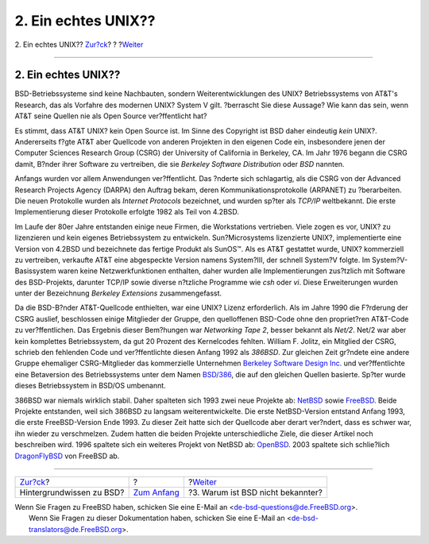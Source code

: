 ====================
2. Ein echtes UNIX??
====================

.. raw:: html

   <div class="navheader">

2. Ein echtes UNIX??
`Zur?ck <index.html>`__?
?
?\ `Weiter <why-is-bsd-not-better-known.html>`__

--------------

.. raw:: html

   </div>

.. raw:: html

   <div class="sect1">

.. raw:: html

   <div class="titlepage" xmlns="">

.. raw:: html

   <div>

.. raw:: html

   <div>

2. Ein echtes UNIX??
--------------------

.. raw:: html

   </div>

.. raw:: html

   </div>

.. raw:: html

   </div>

BSD-Betriebssysteme sind keine Nachbauten, sondern Weiterentwicklungen
des UNIX? Betriebssystems von AT&T's Research, das als Vorfahre des
modernen UNIX? System V gilt. ?berrascht Sie diese Aussage? Wie kann das
sein, wenn AT&T seine Quellen nie als Open Source ver?ffentlicht hat?

Es stimmt, dass AT&T UNIX? kein Open Source ist. Im Sinne des Copyright
ist BSD daher eindeutig *kein* UNIX?. Andererseits f?gte AT&T aber
Quellcode von anderen Projekten in den eigenen Code ein, insbesondere
jenen der Computer Sciences Research Group (CSRG) der University of
California in Berkeley, CA. Im Jahr 1976 begann die CSRG damit, B?nder
ihrer Software zu vertreiben, die sie *Berkeley Software Distribution*
oder *BSD* nannten.

Anfangs wurden vor allem Anwendungen ver?ffentlicht. Das ?nderte sich
schlagartig, als die CSRG von der Advanced Research Projects Agency
(DARPA) den Auftrag bekam, deren Kommunikationsprotokolle (ARPANET) zu
?berarbeiten. Die neuen Protokolle wurden als *Internet Protocols*
bezeichnet, und wurden sp?ter als *TCP/IP* weltbekannt. Die erste
Implementierung dieser Protokolle erfolgte 1982 als Teil von 4.2BSD.

Im Laufe der 80er Jahre entstanden einige neue Firmen, die Workstations
vertrieben. Viele zogen es vor, UNIX? zu lizenzieren und kein eigenes
Betriebssystem zu entwickeln. Sun?Microsystems lizenzierte UNIX?,
implementierte eine Version von 4.2BSD und bezeichnete das fertige
Produkt als SunOS™. Als es AT&T gestattet wurde, UNIX? kommerziell zu
vertreiben, verkaufte AT&T eine abgespeckte Version namens System?III,
der schnell System?V folgte. Im System?V-Basissystem waren keine
Netzwerkfunktionen enthalten, daher wurden alle Implementierungen
zus?tzlich mit Software des BSD-Projekts, darunter TCP/IP sowie diverse
n?tzliche Programme wie *csh* oder *vi*. Diese Erweiterungen wurden
unter der Bezeichnung *Berkeley Extensions* zusammengefasst.

Da die BSD-B?nder AT&T-Quellcode enthielten, war eine UNIX? Lizenz
erforderlich. Als im Jahre 1990 die F?rderung der CSRG auslief,
beschlossen einige Mitglieder der Gruppe, den quelloffenen BSD-Code ohne
den propriet?ren AT&T-Code zu ver?ffentlichen. Das Ergebnis dieser
Bem?hungen war *Networking Tape 2*, besser bekannt als *Net/2*. Net/2
war aber kein komplettes Betriebssystem, da gut 20 Prozent des
Kernelcodes fehlten. William F. Jolitz, ein Mitglied der CSRG, schrieb
den fehlenden Code und ver?ffentlichte diesen Anfang 1992 als *386BSD*.
Zur gleichen Zeit gr?ndete eine andere Gruppe ehemaliger CSRG-Mitglieder
das kommerzielle Unternehmen `Berkeley Software Design
Inc. <http://www.bsdi.com/>`__ und ver?ffentlichte eine Betaversion des
Betriebssystems unter dem Namen `BSD/386 <http://www.bsdi.com>`__, die
auf den gleichen Quellen basierte. Sp?ter wurde dieses Betriebssystem in
BSD/OS umbenannt.

386BSD war niemals wirklich stabil. Daher spalteten sich 1993 zwei neue
Projekte ab: `NetBSD <http://www.NetBSD.org/>`__ sowie
`FreeBSD <../../../../index.html>`__. Beide Projekte entstanden, weil
sich 386BSD zu langsam weiterentwickelte. Die erste NetBSD-Version
entstand Anfang 1993, die erste FreeBSD-Version Ende 1993. Zu dieser
Zeit hatte sich der Quellcode aber derart ver?ndert, dass es schwer war,
ihn wieder zu verschmelzen. Zudem hatten die beiden Projekte
unterschiedliche Ziele, die dieser Artikel noch beschreiben wird. 1996
spaltete sich ein weiteres Projekt von NetBSD ab:
`OpenBSD <http://www.OpenBSD.org>`__. 2003 spaltete sich schlie?lich
`DragonFlyBSD <http://www.dragonflybsd.org/>`__ von FreeBSD ab.

.. raw:: html

   </div>

.. raw:: html

   <div class="navfooter">

--------------

+-----------------------------+-------------------------------+----------------------------------------------------+
| `Zur?ck <index.html>`__?    | ?                             | ?\ `Weiter <why-is-bsd-not-better-known.html>`__   |
+-----------------------------+-------------------------------+----------------------------------------------------+
| Hintergrundwissen zu BSD?   | `Zum Anfang <index.html>`__   | ?3. Warum ist BSD nicht bekannter?                 |
+-----------------------------+-------------------------------+----------------------------------------------------+

.. raw:: html

   </div>

| Wenn Sie Fragen zu FreeBSD haben, schicken Sie eine E-Mail an
  <de-bsd-questions@de.FreeBSD.org\ >.
|  Wenn Sie Fragen zu dieser Dokumentation haben, schicken Sie eine
  E-Mail an <de-bsd-translators@de.FreeBSD.org\ >.
